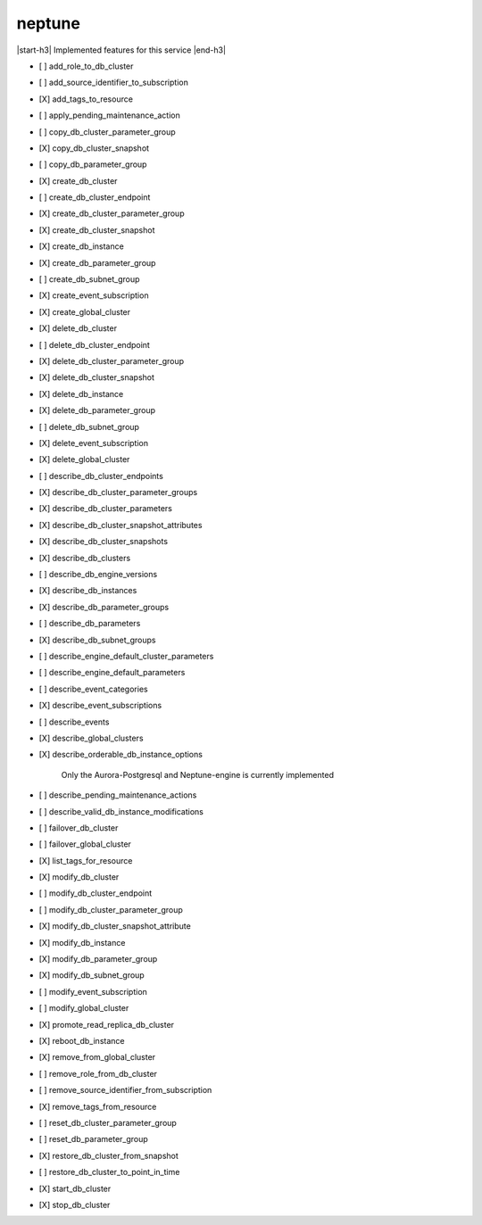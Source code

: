 .. _implementedservice_neptune:

.. |start-h3| raw:: html

    <h3>

.. |end-h3| raw:: html

    </h3>

=======
neptune
=======

|start-h3| Implemented features for this service |end-h3|

- [ ] add_role_to_db_cluster
- [ ] add_source_identifier_to_subscription
- [X] add_tags_to_resource
- [ ] apply_pending_maintenance_action
- [ ] copy_db_cluster_parameter_group
- [X] copy_db_cluster_snapshot
- [ ] copy_db_parameter_group
- [X] create_db_cluster
- [ ] create_db_cluster_endpoint
- [X] create_db_cluster_parameter_group
- [X] create_db_cluster_snapshot
- [X] create_db_instance
- [X] create_db_parameter_group
- [ ] create_db_subnet_group
- [X] create_event_subscription
- [X] create_global_cluster
- [X] delete_db_cluster
- [ ] delete_db_cluster_endpoint
- [X] delete_db_cluster_parameter_group
- [X] delete_db_cluster_snapshot
- [X] delete_db_instance
- [X] delete_db_parameter_group
- [ ] delete_db_subnet_group
- [X] delete_event_subscription
- [X] delete_global_cluster
- [ ] describe_db_cluster_endpoints
- [X] describe_db_cluster_parameter_groups
- [X] describe_db_cluster_parameters
- [X] describe_db_cluster_snapshot_attributes
- [X] describe_db_cluster_snapshots
- [X] describe_db_clusters
- [ ] describe_db_engine_versions
- [X] describe_db_instances
- [X] describe_db_parameter_groups
- [ ] describe_db_parameters
- [X] describe_db_subnet_groups
- [ ] describe_engine_default_cluster_parameters
- [ ] describe_engine_default_parameters
- [ ] describe_event_categories
- [X] describe_event_subscriptions
- [ ] describe_events
- [X] describe_global_clusters
- [X] describe_orderable_db_instance_options
  
        Only the Aurora-Postgresql and Neptune-engine is currently implemented
        

- [ ] describe_pending_maintenance_actions
- [ ] describe_valid_db_instance_modifications
- [ ] failover_db_cluster
- [ ] failover_global_cluster
- [X] list_tags_for_resource
- [X] modify_db_cluster
- [ ] modify_db_cluster_endpoint
- [ ] modify_db_cluster_parameter_group
- [X] modify_db_cluster_snapshot_attribute
- [X] modify_db_instance
- [X] modify_db_parameter_group
- [X] modify_db_subnet_group
- [ ] modify_event_subscription
- [ ] modify_global_cluster
- [X] promote_read_replica_db_cluster
- [X] reboot_db_instance
- [X] remove_from_global_cluster
- [ ] remove_role_from_db_cluster
- [ ] remove_source_identifier_from_subscription
- [X] remove_tags_from_resource
- [ ] reset_db_cluster_parameter_group
- [ ] reset_db_parameter_group
- [X] restore_db_cluster_from_snapshot
- [ ] restore_db_cluster_to_point_in_time
- [X] start_db_cluster
- [X] stop_db_cluster

